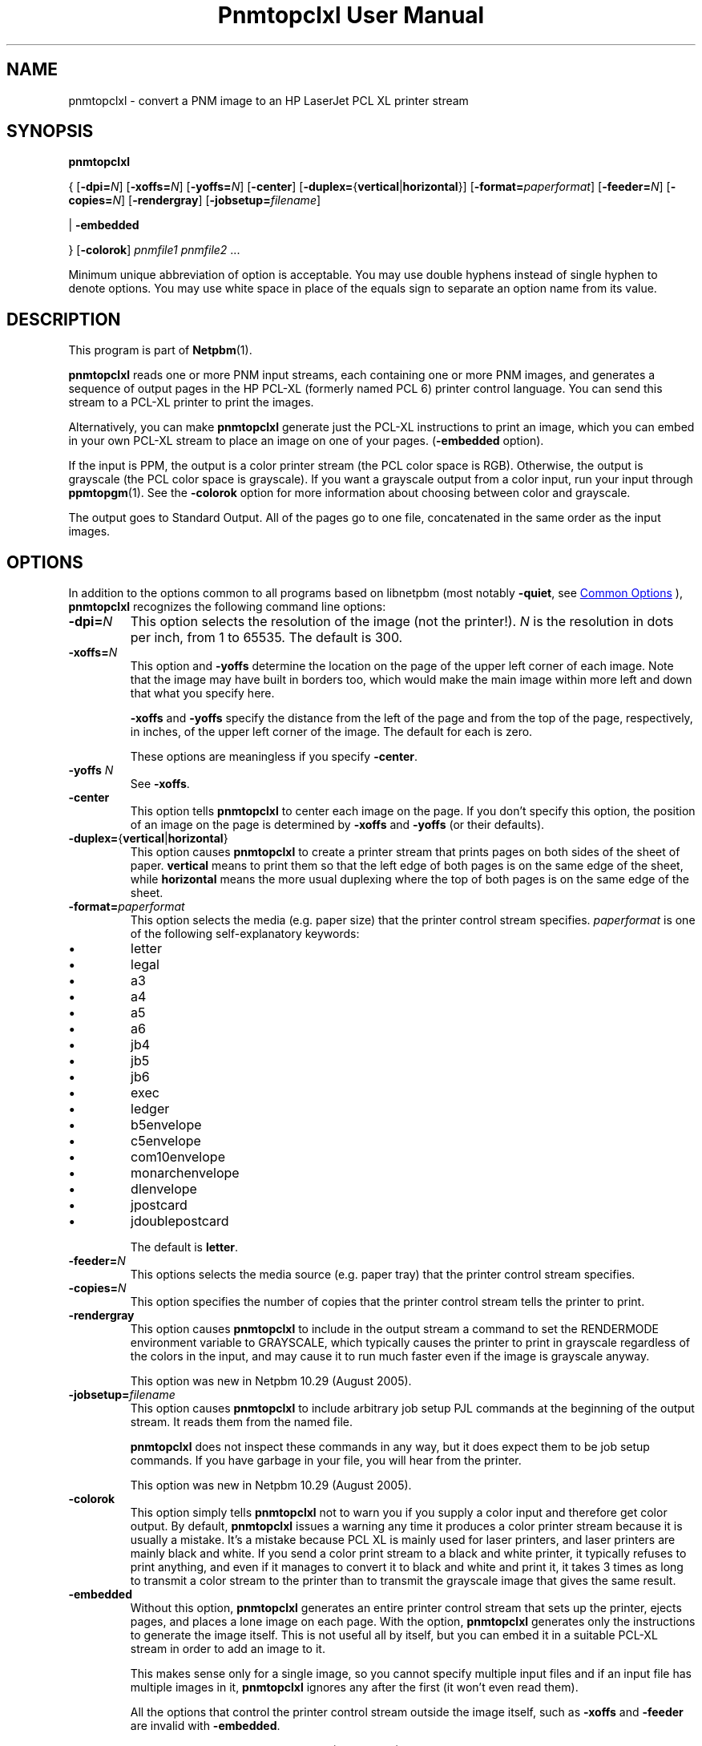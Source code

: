 \
.\" This man page was generated by the Netpbm tool 'makeman' from HTML source.
.\" Do not hand-hack it!  If you have bug fixes or improvements, please find
.\" the corresponding HTML page on the Netpbm website, generate a patch
.\" against that, and send it to the Netpbm maintainer.
.TH "Pnmtopclxl User Manual" 0 "22 March 2011" "netpbm documentation"

.SH NAME
pnmtopclxl - convert a PNM image to an HP LaserJet PCL XL printer stream

.UN synopsis
.SH SYNOPSIS

\fBpnmtopclxl\fP

{
[\fB-dpi=\fP\fIN\fP]
[\fB-xoffs=\fP\fIN\fP]
[\fB-yoffs=\fP\fIN\fP]
[\fB-center\fP]
[\fB-duplex=\fP{\fBvertical\fP|\fBhorizontal\fP}]
[\fB-format=\fP\fIpaperformat\fP]
[\fB-feeder=\fP\fIN\fP]
[\fB-copies=\fP\fIN\fP]
[\fB-rendergray\fP]
[\fB-jobsetup=\fP\fIfilename\fP]

|
\fB-embedded\fP

}
[\fB-colorok\fP]
\fIpnmfile1\fP \fIpnmfile2\fP ...
.PP
Minimum unique abbreviation of option is acceptable.  You may use double
hyphens instead of single hyphen to denote options.  You may use white
space in place of the equals sign to separate an option name from its value.


.UN description
.SH DESCRIPTION
.PP
This program is part of
.BR "Netpbm" (1)\c
\&.
.PP
\fBpnmtopclxl\fP reads one or more PNM input streams, each containing one
or more PNM images, and generates a sequence of output pages in the
HP PCL-XL (formerly named PCL 6) printer control language.  You can send
this stream to a PCL-XL printer to print the images.
.PP
Alternatively, you can make \fBpnmtopclxl\fP generate just the PCL-XL
instructions to print an image, which you can embed in your own PCL-XL
stream to place an image on one of your pages.  (\fB-embedded\fP option).
.PP
If the input is PPM, the output is a color printer stream (the PCL
color space is RGB).  Otherwise, the output is grayscale (the PCL color space
is grayscale).  If you want a grayscale output from a color input, run your
input through
.BR "ppmtopgm" (1)\c
\&.  See the 
\fB-colorok\fP option for more information about choosing between color
and grayscale.
.PP
The output goes to Standard Output.  All of the pages go to one
file, concatenated in the same order as the input images.


.UN options
.SH OPTIONS
.PP
In addition to the options common to all programs based on libnetpbm
(most notably \fB-quiet\fP, see 
.UR index.html#commonoptions
 Common Options
.UE
\&), \fBpnmtopclxl\fP recognizes the following
command line options:



.TP
\fB-dpi=\fP\fIN\fP
This option selects the resolution of the image (not the printer!).
\fIN\fP is the resolution in dots per inch, from 1 to 65535.  The default
is 300.

.TP
\fB-xoffs=\fP\fIN\fP
This option and \fB-yoffs\fP determine the location on the page of the
upper left corner of each image.  Note that the image may have built in
borders too, which would make the main image within more left and down 
that what you specify here.
.sp
\fB-xoffs\fP and \fB-yoffs\fP specify the distance from the left of the
page and from the top of the page, respectively, in inches, of the upper left
corner of the image.  The default for each is zero.
.sp
These options are meaningless if you specify \fB-center\fP.

.TP
\fB-yoffs\fP \fIN\fP
See \fB-xoffs\fP.

.TP
\fB-center\fP
This option tells \fBpnmtopclxl\fP to center each image on the page.
If you don't specify this option, the position of an image on the page is
determined by \fB-xoffs\fP and \fB-yoffs\fP (or their defaults).

.TP
\fB-duplex=\fP{\fBvertical\fP|\fBhorizontal\fP} 
This option
causes \fBpnmtopclxl\fP to create a printer stream that prints pages
on both sides of the sheet of paper.  \fBvertical\fP means to print
them so that the left edge of both pages is on the same edge of the
sheet, while \fBhorizontal\fP means the more usual duplexing where the
top of both pages is on the same edge of the sheet.

.TP
\fB-format=\fP\fIpaperformat\fP
This option selects the media (e.g. paper size) that the printer
control stream specifies.  \fIpaperformat\fP is one of the following
self-explanatory keywords:


.IP \(bu
letter
.IP \(bu
legal
.IP \(bu
a3
.IP \(bu
a4
.IP \(bu
a5
.IP \(bu
a6
.IP \(bu
jb4
.IP \(bu
jb5
.IP \(bu
jb6
.IP \(bu
exec
.IP \(bu
ledger
.IP \(bu
b5envelope
.IP \(bu
c5envelope
.IP \(bu
com10envelope
.IP \(bu
monarchenvelope
.IP \(bu
dlenvelope
.IP \(bu
jpostcard
.IP \(bu
jdoublepostcard

.sp
The default is \fBletter\fP.

.TP
\fB-feeder=\fP\fIN\fP
This options selects the media source (e.g. paper tray) that the
printer control stream specifies.

.TP
\fB-copies=\fP\fIN\fP
This option specifies the number of copies that the printer control
stream tells the printer to print.

.TP
\fB-rendergray\fP
This option causes \fBpnmtopclxl\fP to include in the output
stream a command to set the RENDERMODE environment variable to
GRAYSCALE, which typically causes the printer to print in grayscale
regardless of the colors in the input, and may cause it to run much
faster even if the image is grayscale anyway.
.sp
This option was new in Netpbm 10.29 (August 2005).

.TP
\fB-jobsetup=\fP\fIfilename\fP
This option causes \fBpnmtopclxl\fP to include arbitrary job setup
PJL commands at the beginning of the output stream.  It reads them from
the named file.
.sp
\fBpnmtopclxl\fP does not inspect these commands in any way, but it
does expect them to be job setup commands.  If you have garbage in your
file, you will hear from the printer.
.sp
This option was new in Netpbm 10.29 (August 2005).

.TP
\fB-colorok\fP
This option simply tells \fBpnmtopclxl\fP not to warn you if you supply
a color input and therefore get color output.  By default, \fBpnmtopclxl\fP
issues a warning any time it produces a color printer stream because it is
usually a mistake.  It's a mistake because PCL XL is mainly used for laser
printers, and laser printers are mainly black and white.  If you send a color
print stream to a black and white printer, it typically refuses to print
anything, and even if it manages to convert it to black and white and print
it, it takes 3 times as long to transmit a color stream to the printer than
to transmit the grayscale image that gives the same result.

.TP
\fB-embedded\fP
Without this option, \fBpnmtopclxl\fP generates an entire printer control
stream that sets up the printer, ejects pages, and places a lone image on
each page.  With the option, \fBpnmtopclxl\fP generates only the instructions
to generate the image itself.  This is not useful all by itself, but you
can embed it in a suitable PCL-XL stream in order to add an image to it.
.sp
This makes sense only for a single image, so you cannot specify multiple
input files and if an input file has multiple images in it, \fBpnmtopclxl\fP
ignores any after the first (it won't even read them).
.sp
All the options that control the printer control stream outside the image
itself, such as \fB-xoffs\fP and \fB-feeder\fP are invalid
with \fB-embedded\fP.
.sp
This option was new in Netpbm 10.54 (March 2011).




.UN seealso
.SH SEE ALSO
.BR "\fBppmtolj\fP" (1)\c
\&,
.BR "\fBpbmtolj\fP" (1)\c
\&,
.BR "\fBppmtopj\fP" (1)\c
\&,
.BR "\fBppmtopjxl\fP" (1)\c
\&,
.BR "\fBthinkjettopbm\fP" (1)\c
\&,
.BR "\fBppm\fP" (5)\c
\&

.UN history
.SH HISTORY
.PP
\fBpnmtopclxl\fP was added to Netpbm in Release 10.6 (July 2002).
It was contributed by
\fIJochen Karrer\fP.
.SH DOCUMENT SOURCE
This manual page was generated by the Netpbm tool 'makeman' from HTML
source.  The master documentation is at
.IP
.B http://netpbm.sourceforge.net/doc/pnmtopclxl.html
.PP